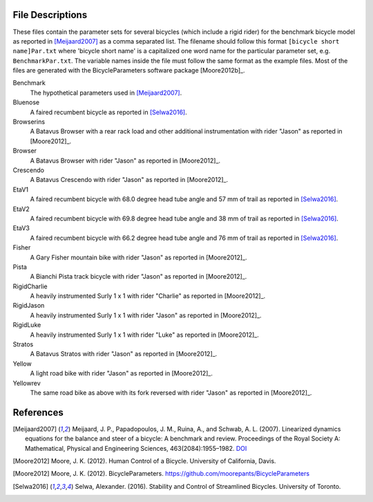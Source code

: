 File Descriptions
=================

These files contain the parameter sets for several bicycles (which include a
rigid rider) for the benchmark bicycle model as reported in [Meijaard2007]_ as
a comma separated list. The filename should follow this format ``[bicycle short
name]Par.txt`` where 'bicycle short name' is a capitalized one word name for
the particular parameter set, e.g. ``BenchmarkPar.txt``. The variable names
inside the file must follow the same format as the example files. Most of the
files are generated with the BicycleParameters software package [Moore2012b]_.

Benchmark
  The hypothetical parameters used in [Meijaard2007]_.
Bluenose
  A faired recumbent bicycle as reported in [Selwa2016]_.
Browserins
  A Batavus Browser with a rear rack load and other additional instrumentation
  with rider "Jason" as reported in [Moore2012]_.
Browser
  A Batavus Browser with rider "Jason" as reported in [Moore2012]_.
Crescendo
  A Batavus Crescendo with rider "Jason" as reported in [Moore2012]_.
EtaV1
  A faired recumbent bicycle with 68.0 degree head tube angle and 57 mm of
  trail as reported in [Selwa2016]_.
EtaV2
  A faired recumbent bicycle with 69.8 degree head tube angle and 38 mm of
  trail as reported in [Selwa2016]_.
EtaV3
  A faired recumbent bicycle with 66.2 degree head tube angle and 76 mm of
  trail as reported in [Selwa2016]_.
Fisher
  A Gary Fisher mountain bike with rider "Jason" as reported in [Moore2012]_.
Pista
  A Bianchi Pista track bicycle with rider "Jason" as reported in [Moore2012]_.
RigidCharlie
  A heavily instrumented Surly 1 x 1 with rider "Charlie" as reported in
  [Moore2012]_.
RigidJason
  A heavily instrumented Surly 1 x 1 with rider "Jason" as reported in
  [Moore2012]_.
RigidLuke
  A heavily instrumented Surly 1 x 1 with rider "Luke" as reported in
  [Moore2012]_.
Stratos
  A Batavus Stratos with rider "Jason" as reported in [Moore2012]_.
Yellow
  A light road bike with rider "Jason" as reported in [Moore2012]_.
Yellowrev
  The same road bike as above with its fork reversed with rider "Jason" as
  reported in [Moore2012]_.

References
==========

.. [Meijaard2007] Meijaard, J. P., Papadopoulos, J. M., Ruina, A., and Schwab,
   A. L. (2007).  Linearized dynamics equations for the balance and steer of a
   bicycle: A benchmark and review. Proceedings of the Royal Society A:
   Mathematical, Physical and Engineering Sciences, 463(2084):1955–1982.
   `DOI <http://dx.doi.org/10.1098/rspa.2007.1857>`_
.. [Moore2012] Moore, J. K. (2012). Human Control of a Bicycle. University of
   California, Davis.
.. [Moore2012]  Moore, J. K. (2012). BicycleParameters.
   https://github.com/moorepants/BicycleParameters
.. [Selwa2016] Selwa, Alexander. (2016). Stability and Control of Streamlined
   Bicycles. University of Toronto.
